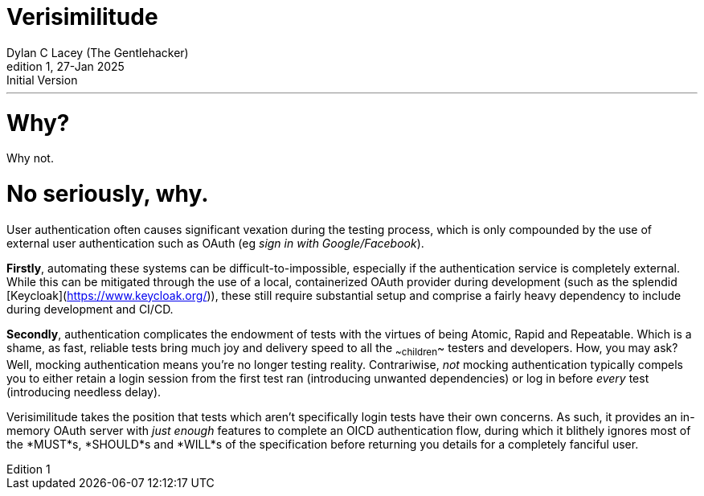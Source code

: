 = Verisimilitude
Dylan C Lacey (The Gentlehacker)
Rev1, 27-Jan 2025: Initial Version
:version-label: Edition
:keywords: openid, oidc, oid connect, openid connect, mocking, testing, oauth
:description: An ever so brief explanation of why Verisimilitude enhances your OpenID Connect testing process.
---

= Why?
Why not.

= No seriously, why.
User authentication often causes significant vexation during the testing process, which is only compounded by the use of external user authentication such as OAuth (eg _sign in with Google/Facebook_).

*Firstly*, automating these systems can be difficult-to-impossible, especially if the authentication service is completely external. While this can be mitigated through the use of a local, containerized OAuth provider during development (such as the splendid [Keycloak](https://www.keycloak.org/)), these still require substantial setup and comprise a fairly heavy dependency to include during development and CI/CD.

*Secondly*, authentication complicates the endowment of tests with the virtues of being Atomic, Rapid and Repeatable. Which is a shame, as fast, reliable tests bring much joy and delivery speed to all the ~~children~~ testers and developers. How, you may ask? Well, mocking authentication means you're no longer testing reality. Contrariwise, _not_ mocking authentication typically compels you to either retain a login session from the first test ran (introducing unwanted dependencies) or log in before _every_ test (introducing needless delay).

Verisimilitude takes the position that tests which aren't specifically login tests have their own concerns. As such, it provides an in-memory OAuth server with _just enough_ features to complete an OICD authentication flow, during which it blithely ignores most of the *MUST*s, *SHOULD*s and *WILL*s of the specification before returning you details for a completely fanciful user.

